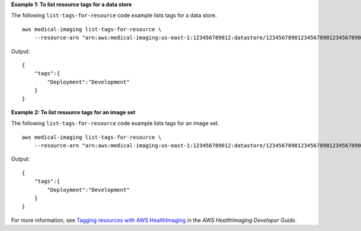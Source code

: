 **Example 1: To list resource tags for a data store**

The following ``list-tags-for-resource`` code example lists tags for a data store. ::

    aws medical-imaging list-tags-for-resource \
        --resource-arn "arn:aws:medical-imaging:us-east-1:123456789012:datastore/12345678901234567890123456789012"

Output::

    {
        "tags":{
            "Deployment":"Development"
        }
    }

**Example 2: To list resource tags for an image set**

The following ``list-tags-for-resource`` code example lists tags for an image set. ::


    aws medical-imaging list-tags-for-resource \
        --resource-arn "arn:aws:medical-imaging:us-east-1:123456789012:datastore/12345678901234567890123456789012/imageset/18f88ac7870584f58d56256646b4d92b"

Output::

    {
        "tags":{
            "Deployment":"Development"
        }
    }

For more information, see `Tagging resources with AWS HealthImaging <https://docs.aws.amazon.com/healthimaging/latest/devguide/tagging.html>`__ in the *AWS HealthImaging Developer Guide*.
